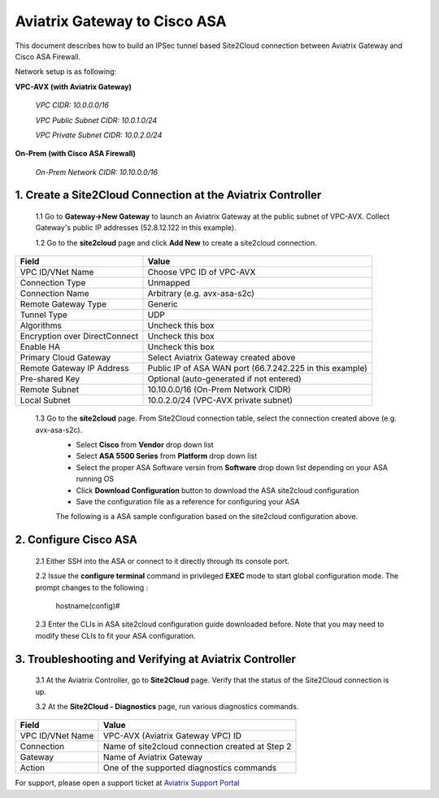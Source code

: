 .. meta::
   :description: Site2Cloud connection between Aviatrix Gateway and Cisco ASA
   :keywords: Site2cloud, site to cloud, aviatrix, ipsec vpn, tunnel, Cisco ASA


============================================
Aviatrix Gateway to Cisco ASA
============================================

This document describes how to build an IPSec tunnel based Site2Cloud connection between Aviatrix Gateway and Cisco ASA Firewall.

Network setup is as following:

**VPC-AVX (with Aviatrix Gateway)**

    *VPC CIDR: 10.0.0.0/16*
    
    *VPC Public Subnet CIDR: 10.0.1.0/24*
    
    *VPC Private Subnet CIDR: 10.0.2.0/24*

**On-Prem (with Cisco ASA Firewall)**

    *On-Prem Network CIDR: 10.10.0.0/16*
    
1. Create a Site2Cloud Connection at the Aviatrix Controller
======================================================

 1.1 Go to **Gateway->New Gateway** to launch an Aviatrix Gateway at the public subnet of VPC-AVX. Collect Gateway's public IP addresses (52.8.12.122 in this example).

 1.2 Go to the **site2cloud** page and click **Add New** to create a site2cloud connection.

===============================     =================================================================
  **Field**                         **Value**
===============================     =================================================================
  VPC ID/VNet Name                  Choose VPC ID of VPC-AVX
  Connection Type                   Unmapped
  Connection Name                   Arbitrary (e.g. avx-asa-s2c)
  Remote Gateway Type               Generic
  Tunnel Type                       UDP
  Algorithms                        Uncheck this box
  Encryption over DirectConnect     Uncheck this box
  Enable HA                         Uncheck this box
  Primary Cloud Gateway             Select Aviatrix Gateway created above
  Remote Gateway IP Address         Public IP of ASA WAN port (66.7.242.225 in this example)
  Pre-shared Key                    Optional (auto-generated if not entered)
  Remote Subnet                     10.10.0.0/16 (On-Prem Network CIDR)
  Local Subnet                      10.0.2.0/24 (VPC-AVX private subnet)
===============================     =================================================================
 
 1.3 Go to the **site2cloud** page. From Site2Cloud connection table, select the connection created above (e.g. avx-asa-s2c). 
     - Select **Cisco** from **Vendor** drop down list 
     - Select **ASA 5500 Series** from **Platform** drop down list
     - Select the proper ASA Software versin from **Software** drop down list depending on your ASA running OS
     - Click **Download Configuration** button to download the ASA site2cloud configuration 
     - Save the configuration file as a reference for configuring your ASA
     
     The following is a ASA sample configuration based on the site2cloud configuration above.

     |image0|

2. Configure Cisco ASA
=======================

 2.1 Either SSH into the ASA or connect to it directly through its console port.

 2.2 Issue the **configure terminal** command in privileged **EXEC** mode to start global configuration mode. The prompt changes to the following :

    hostname(config)#

 2.3 Enter the CLIs in ASA site2cloud configuration guide downloaded before. Note that you may need to modify these CLIs to fit your ASA configuration.

3. Troubleshooting and Verifying at Aviatrix Controller
========================================================

 3.1 At the Aviatrix Controller, go to **Site2Cloud** page. Verify that the status of the Site2Cloud connection is up.

 3.2 At the **Site2Cloud - Diagnostics** page, run various diagnostics commands.

===============================     =================================================================
  **Field**                         **Value**
===============================     =================================================================
  VPC ID/VNet Name                  VPC-AVX (Aviatrix Gateway VPC) ID
  Connection                        Name of site2cloud connection created at Step 2
  Gateway                           Name of Aviatrix Gateway
  Action                            One of the supported diagnostics commands
===============================     =================================================================


For support, please open a support ticket at `Aviatrix Support Portal <https://support.aviatrix.com>`_

.. |image0| image:: s2c_gw_asa_media/Doc1.png
   :width: 5.55625in
   :height: 3.26548in

.. disqus::
